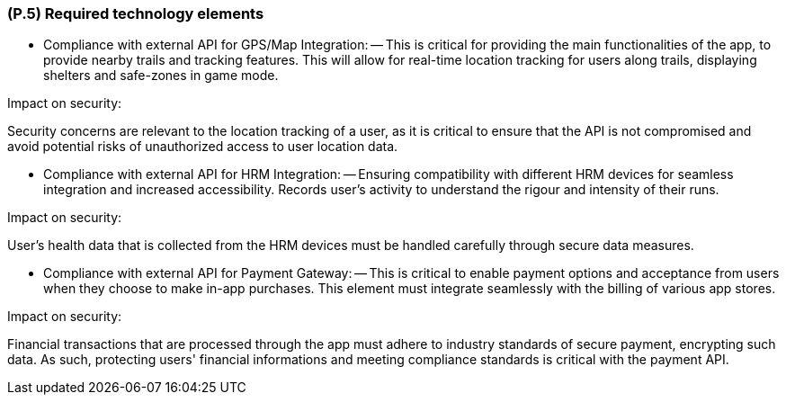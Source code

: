 [#p5,reftext=P.5]
=== (P.5) Required technology elements

ifdef::env-draft[]
TIP: _External systems, hardware and software, expected to be necessary for building the system. It lists external technology elements, such as program libraries and hardware devices, that the project is expected to require. Although the actual use of such products belongs to design and implementation rather than requirements, it is part of the requirements task to identify elements whose availability is critical to the success of the project — an important element of risk analysis (<<p6>>)._  <<BM22>>
endif::[]

- Compliance with external API for GPS/Map Integration:
-- This is critical for providing the main functionalities of the app, to provide nearby trails and tracking features. This will allow for real-time location tracking for users along trails, displaying shelters and safe-zones in game mode.

Impact on security:

Security concerns are relevant to the location tracking of a user, as it is critical to ensure that the API is not compromised and avoid potential risks of unauthorized access to user location data.

- Compliance with external API for HRM Integration:
-- Ensuring compatibility with different HRM devices for seamless integration and increased accessibility. Records user's activity to understand the rigour and intensity of their runs. 

Impact on security:

User's health data that is collected from the HRM devices must be handled carefully through secure data measures. 

- Compliance with external API for Payment Gateway:
-- This is critical to enable payment options and acceptance from users when they choose to make in-app purchases. This element must integrate seamlessly with the billing of various app stores.

Impact on security:

Financial transactions that are processed through the app must adhere to industry standards of secure payment,  encrypting such data. As such, protecting users' financial informations and meeting compliance standards is critical with the payment API.
